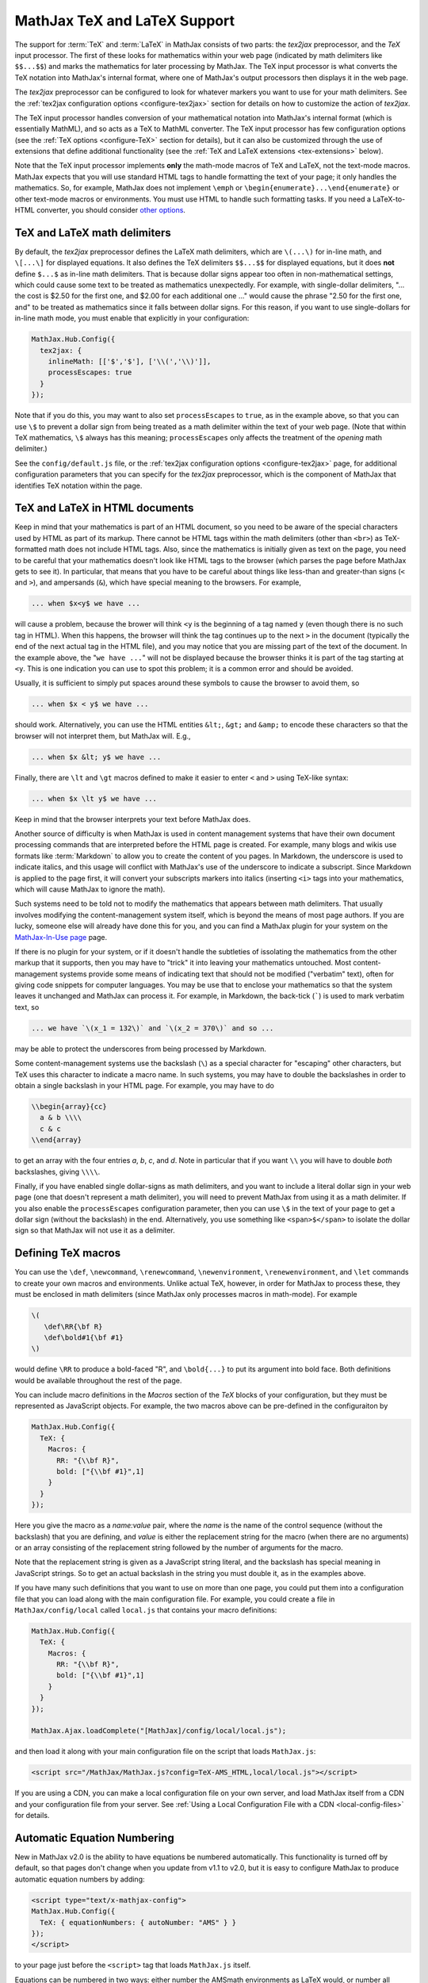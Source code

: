 .. _TeX-support:

*****************************
MathJax TeX and LaTeX Support
*****************************

The support for :term:`TeX` and :term:`LaTeX` in MathJax consists of two
parts: the `tex2jax` preprocessor, and the `TeX` input processor.  The
first of these looks for mathematics within your web page (indicated by
math delimiters like ``$$...$$``) and marks the mathematics for later
processing by MathJax.  The TeX input processor is what converts the TeX
notation into MathJax's internal format, where one of MathJax's output
processors then displays it in the web page.

The `tex2jax` preprocessor can be configured to look for whatever
markers you want to use for your math delimiters.  See the
:ref:`tex2jax configuration options <configure-tex2jax>` section for
details on how to customize the action of `tex2jax`.

The TeX input processor handles conversion of your mathematical
notation into MathJax's internal format (which is essentially MathML),
and so acts as a TeX to MathML converter.  The TeX input processor has
few configuration options (see the :ref:`TeX options
<configure-TeX>` section for details), but it can also be customized
through the use of extensions that define additional functionality
(see the :ref:`TeX and LaTeX extensions <tex-extensions>` below).

Note that the TeX input processor implements **only** the math-mode
macros of TeX and LaTeX, not the text-mode macros.  MathJax expects
that you will use standard HTML tags to handle formatting the text of
your page; it only handles the mathematics.  So, for example, MathJax
does not implement ``\emph`` or
``\begin{enumerate}...\end{enumerate}`` or other text-mode macros or
environments.  You must use HTML to handle such formatting tasks.  If
you need a LaTeX-to-HTML converter, you should consider `other options
<http://www.google.com/search?q=latex+to+html+converter>`_.


TeX and LaTeX math delimiters
=============================

By default, the `tex2jax` preprocessor defines the LaTeX math delimiters, 
which are ``\(...\)`` for in-line math, and ``\[...\]`` for displayed 
equations.  It also defines the TeX delimiters ``$$...$$`` for displayed 
equations, but it does **not** define ``$...$`` as in-line math 
delimiters.  That is because dollar signs appear too often in
non-mathematical settings, which could cause some text to be treated
as mathematics unexpectedly.  For example, with single-dollar
delimiters, "... the cost is $2.50 for the first one, and $2.00 for
each additional one ..." would cause the phrase "2.50 for the first
one, and" to be treated as mathematics since it falls between dollar
signs.  For this reason, if you want to use single-dollars for in-line
math mode, you must enable that explicitly in your configuration:

.. code-block:: javascript

    MathJax.Hub.Config({
      tex2jax: {
        inlineMath: [['$','$'], ['\\(','\\)']],
        processEscapes: true
      }
    });

Note that if you do this, you may want to also set ``processEscapes`` to
``true``, as in the example above, so that you can use ``\$`` to prevent a
dollar sign from being treated as a math delimiter within the text of your
web page.  (Note that within TeX mathematics, ``\$`` always has this
meaning; ``processEscapes`` only affects the treatment of the *opening*
math delimiter.)

See the ``config/default.js`` file, or the :ref:`tex2jax configuration
options <configure-tex2jax>` page, for additional configuration
parameters that you can specify for the `tex2jax` preprocessor,
which is the component of MathJax that identifies TeX notation within
the page.


TeX and LaTeX in HTML documents
===============================

Keep in mind that your mathematics is part of an HTML document, so you
need to be aware of the special characters used by HTML as part of its
markup.  There cannot be HTML tags within the math delimiters (other
than ``<br>``) as TeX-formatted math does not include HTML tags.
Also, since the mathematics is initially given as text on the page,
you need to be careful that your mathematics doesn't look like HTML
tags to the browser (which parses the page before MathJax gets to see
it).  In particular, that means that you have to be careful about
things like less-than and greater-than signs (``<`` and ``>``), and
ampersands (``&``), which have special meaning to the browsers.  For
example,

.. code-block:: latex

	... when $x<y$ we have ...

will cause a problem, because the brower will think ``<y`` is the
beginning of a tag named ``y`` (even though there is no such tag in
HTML).  When this happens, the browser will think the tag continues up
to the next ``>`` in the document (typically the end of the next
actual tag in the HTML file), and you may notice that you are missing
part of the text of the document.  In the example above, the "``we
have ...``" will not be displayed because the browser thinks it is
part of the tag starting at ``<y``.  This is one indication you can
use to spot this problem; it is a common error and should be avoided.

Usually, it is sufficient to simply put spaces around these symbols to
cause the browser to avoid them, so

.. code-block:: latex

	... when $x < y$ we have ...

should work.  Alternatively, you can use the HTML entities ``&lt;``,
``&gt;`` and ``&amp;`` to encode these characters so that the browser
will not interpret them, but MathJax will.  E.g.,

.. code-block:: latex

	  ... when $x &lt; y$ we have ...

Finally, there are ``\lt`` and ``\gt`` macros defined to make it
easier to enter ``<`` and ``>`` using TeX-like syntax:

.. code-block:: latex

        ... when $x \lt y$ we have ...

Keep in mind that the browser interprets your text before MathJax
does.

Another source of difficulty is when MathJax is used in content
management systems that have their own document processing commands
that are interpreted before the HTML page is created.  For example,
many blogs and wikis use formats like :term:`Markdown` to allow you to
create the content of you pages.  In Markdown, the underscore is used
to indicate italics, and this usage will conflict with MathJax's use
of the underscore to indicate a subscript.  Since Markdown is applied
to the page first, it will convert your subscripts markers into
italics (inserting ``<i>`` tags into your mathematics, which will
cause MathJax to ignore the math).

Such systems need to be told not to modify the mathematics that
appears between math delimiters.  That usually involves modifying the
content-management system itself, which is beyond the means of most
page authors.  If you are lucky, someone else will already have done
this for you, and you can find a MathJax plugin for your system on the
`MathJax-In-Use page
<http://www.mathjax.org/community/mathjax-in-use/>`_ page.

If there is no plugin for your system, or if it doesn't handle the
subtleties of issolating the mathematics from the other markup that it
supports, then you may have to "trick" it into leaving your
mathematics untouched.  Most content-management systems provide some
means of indicating text that should not be modified ("verbatim"
text), often for giving code snippets for computer languages.
You may be use that to enclose your mathematics so that the system
leaves it unchanged and MathJax can process it.  For example, in
Markdown, the back-tick (`````) is used to mark verbatim text, so

.. code-block:: latex

    ... we have `\(x_1 = 132\)` and `\(x_2 = 370\)` and so ...

may be able to protect the underscores from being processed by
Markdown.

Some content-management systems use the backslash (``\``) as a special
character for "escaping" other characters, but TeX uses this character
to indicate a macro name.  In such systems, you may have to double the
backslashes in order to obtain a single backslash in your HTML page.
For example, you may have to do

.. code-block:: latex

    \\begin{array}{cc}
      a & b \\\\
      c & c
    \\end{array}

to get an array with the four entries *a*, *b*, *c*, and *d*.  Note in
particular that if you want ``\\`` you will have to double *both*
backslashes, giving ``\\\\``.

Finally, if you have enabled single dollar-signs as math delimiters,
and you want to include a literal dollar sign in your web page (one
that doesn't represent a math delimiter), you will need to prevent
MathJax from using it as a math delimiter.  If you also enable the
``processEscapes`` configuration parameter, then you can use ``\$`` in
the text of your page to get a dollar sign (without the backslash) in
the end.  Alternatively, you use something like
``<span>$</span>`` to isolate the dollar sign so that
MathJax will not use it as a delimiter.


.. _tex-macros:

Defining TeX macros
===================

You can use the ``\def``, ``\newcommand``, ``\renewcommand``,
``\newenvironment``, ``\renewenvironment``, and ``\let`` commands to
create your own macros and environments.  Unlike actual TeX, however,
in order for MathJax to process these, they must be enclosed in math
delimiters (since MathJax only processes macros in math-mode).  For
example

.. code-block:: latex

    \(
       \def\RR{\bf R}
       \def\bold#1{\bf #1}
    \)

would define ``\RR`` to produce a bold-faced "R", and ``\bold{...}``
to put its argument into bold face.  Both definitions would be
available throughout the rest of the page.

You can include macro definitions in the `Macros` section of the `TeX`
blocks of your configuration, but they must be represented as
JavaScript objects.  For example, the two macros above can be
pre-defined in the configuraiton by

.. code-block:: javascript

    MathJax.Hub.Config({
      TeX: {
        Macros: {
	  RR: "{\\bf R}",
	  bold: ["{\\bf #1}",1]
	}
      }
    });

Here you give the macro as a `name:value` pair, where the `name`
is the name of the control sequence (without the backslash) that you
are defining, and `value` is either the replacement string for the
macro (when there are no arguments) or an array consisting of the
replacement string followed by the number of arguments for the macro.

Note that the replacement string is given as a JavaScript string
literal, and the backslash has special meaning in JavaScript strings.
So to get an actual backslash in the string you must double it, as in the examples above.

If you have many such definitions that you want to use on more than
one page, you could put them into a configuration file that you can
load along with the main configuration file.  For example, you could
create a file in ``MathJax/config/local`` called ``local.js`` that
contains your macro definitions:

.. code-block:: javascript

    MathJax.Hub.Config({
      TeX: {
        Macros: {
	  RR: "{\\bf R}",
	  bold: ["{\\bf #1}",1]
	}
      }
    });

    MathJax.Ajax.loadComplete("[MathJax]/config/local/local.js");

and then load it along with your main configuration file on the script
that loads ``MathJax.js``:

.. code-block:: html

    <script src="/MathJax/MathJax.js?config=TeX-AMS_HTML,local/local.js"></script>

If you are using a CDN, you can make a local configuration file on
your own server, and load MathJax itself from a CDN and your
configuration file from your server.  See :ref:`Using a Local
Configuration File with a CDN <local-config-files>` for details.


.. _tex-eq-numbers:

Automatic Equation Numbering
============================

New in MathJax v2.0 is the ability to have equations be numbered
automatically.  This functionality is turned off by default, so 
that pages don't change
when you update from v1.1 to v2.0, but it is easy to configure MathJax
to produce automatic equation numbers by adding:

.. code-block:: html

    <script type="text/x-mathjax-config">
    MathJax.Hub.Config({
      TeX: { equationNumbers: { autoNumber: "AMS" } }
    });
    </script>

to your page just before the ``<script>`` tag that loads
``MathJax.js`` itself.  

Equations can be numbered in two ways: either number the AMSmath
environments as LaTeX would, or number all displayed equations (the
example above uses AMS-style numbering).  Set ``autoNumber`` to
``"all"`` if you want every displayed equation to be numbered.
You can use ``\notag`` or ``\nonumber`` to prevent
individual equations from being numbered, and ``\tag{}`` can be used
to override the usual equation number with your own symbol instead.

Note that the AMS environments come in two forms:  starred and
unstarred.  The unstarred versions produce equation numbers (when
``autoNumber`` is set to ``"AMS"``) and the starred ones don't.  For
example

.. code-block::  latex

    \begin{equation}
       E = mc^2
    \end{equation}

will be numbered, while

.. code-block::  latex

    \begin{equation*}
       e^{\pi i} + 1 = 0
    \end{equation*}

won't be numbered (when ``autoNumber`` is ``"AMS"``).

You can use ``\label`` to give an equation an identifier that you can
use to refer to it later, and then use ``\ref`` or ``\eqref`` within
your document to insert the actual equation number at that location,
as a reference. For example,

.. code-block:: latex

    In equation \eqref{eq:sample}, we find the value of an
    interesting integral:
    
    \begin{equation}
      \int_0^\infty \frac{x^3}{e^x-1}\,dx = \frac{\pi^4}{15}
      \label{eq:sample}
    \end{equation}

includes a labeled equation and a reference to that equation.  Note
that references can come before the corresponding formula as well as
after them.  See the equation numbering links in the `MathJax examples
page <https://github.com/mathjax/MathJax/blob/master/test/examples.html>`_ for
more examples.

You can configure the way that numbers are displayed and how the
references to them are made using parameters in the ``equationNumbers``
block of your ``TeX`` configuration.  See the :ref:`TeX configuration
options <configure-TeX>` page for more details.


.. _tex-extensions:

TeX and LaTeX extensions
========================

While MathJax includes nearly all of the Plain TeX math macros, and
many of the LaTeX macros and environments, not everything is
implemented in the core TeX input processor.  Some less-used commands
are defined in extensions to the TeX processor.  MathJax will load
some extensions automatically when you first use the commands they
implement (for example, the ``\def`` and ``\newcommand`` macros are
implemented in the ``newcommand.js`` extension, but MathJax loads
this extension itself when you use those macros).  Not all extensions
are set up to load automatically, however, so you may need to request
some extensions explicitly yourself.

To enable any of the TeX extensions, simply add the appropriate string
(e.g., ``"AMSmath.js"``) to the `extensions` array in the ``TeX`` block
of your configuration.  If you use one of the combined configuration files,
like ``TeX-AMS_HTML``, this will already include several of the extensions
automatically, but you can include others using a mathjax configuration 
script prior to loading MathJax.  For example

.. code-block:: html

    <script type="text/x-mathjax-config">
      MathJax.Hub.Config({ TeX: { extensions: ["autobold.js"] }});
    </script>
    <script type="text/javascript"
        src="https://example.com/MathJax.js?config=TeX-AMS_HTML">
    </script>

will load the `autobold` TeX extension in addition to those already 
included in the ``TeX-AMS_HTML`` configuration file.

You can also load these extensions from within a math expresion using
the non-standard ``\require{extension}`` macro.  For example

.. code-block:: latex

    \(\require{color}\)

would load the `color` extension into the page.  This way you you can
load extensions into pages that didn't load them in their
configurations (and prevents you from having to load all the
extensions into all pages even if they aren't used).

It is also possible to create a macro that will autoload an extension
when it is first used (under the assumption that the extension will
redefine it to perform its true function).  For example

.. code-block:: html

    <script type="text/x-mathjax-config">
    MathJax.Hub.Register.StartupHook("TeX Jax Ready",function () {
      MathJax.Hub.Insert(MathJax.InputJax.TeX.Definitions.macros,{
        cancel: ["Extension","cancel"],
        bcancel: ["Extension","cancel"],
        xcancel: ["Extension","cancel"],
        cancelto: ["Extension","cancel"]
      });
    });
    </script>

would declare the ``\cancel``, ``\bcancel``, ``\xcancel``, and
``\cancelto`` macros to load the `cancel` extension (where they are
actually defined).  Whichever is used first will cause the extension
to be loaded, redefining all four to their proper values.  Note that
this may be better than loading the extension explicitly, since it
avoids loading the extra file on pages where these macros are *not*
used.  The `sample autoloading macros
<https://github.com/mathjax/MathJax/blob/master/test/sample-autoload.html>`_
example page shows this in action.  The `autoload-all` extension below
defines such macros for *all* the extensions so that if you include
it, MathJax will have access to all the macros it knows about.

The main extensions are described below.


Action
------

The `action` extension gives you access to the MathML ``<maction>``
element.  It defines three new non-standard macros:

.. describe:: \\mathtip{math}{tip}

    Use ``tip`` (in math mode) as tooltip for ``math``.

.. describe:: \\texttip{math}{tip}

    Use ``tip`` (in text mode) as tooltip for ``math``.

.. describe:: \\toggle{math1}{math2}...\\endtoggle

    Show ``math1``, and when clicked, show ``math2``, and so on.
    When the last one is clicked, go back to math1.   

To use this extension in your own configurations, add it to the
`extensions` array in the TeX block.

.. code-block:: javascript

    TeX: {
      extensions: ["action.js"]
    }

This extension is **not** included in any of the combined configurations,
and will not be loaded automatically, so you must include it
explicitly in your configuration if you wish to use these commands.


AMSmath and AMSsymbols
----------------------

The `AMSmath` extension implements AMS math environments and macros, and
the `AMSsymbols` extension implements macros for accessing the AMS symbol
fonts.  These are already included in the combined configuration files that
load the TeX input processor.  To use these extensions in your own
configurations, add them to the `extensions` array in the TeX block.

.. code-block:: javascript

    TeX: {
      extensions: ["AMSmath.js", "AMSsymbols.js", ...]
    }

See the list of control sequences at the end of this document for details
about what commands are implemented in these extensions.

If you are not using one of the combined configuration files, the `AMSmath`
extension will be loaded automatically when you first use one of the math
environments it defines, but you will have to load it explicitly if you
want to use the other macros that it defines.  The `AMSsymbols` extension
is not loaded automatically, so you must include it explicitly if you want
to use the macros it defines.

Both extensions are included in all the combined configuration files
that load the TeX input processor.


AMScd
-----

The `AMScd` extensions implements the `CD` environment for commutative
diagrams.  See the `AMScd guide
<http://www.jmilne.org/not/Mamscd.pdf>`_ for more information on how
to use the `CD` environment.

To use this extension in your own configurations, add it to the
`extensions` array in the TeX block.

.. code-block:: javascript

    TeX: {
      extensions: ["AMScd.js"]
    }

Alternatively, if the extension hasn't been loaded in the
configuration, you can use ``\require{AMScd}`` to load it from within a
TeX expression.  Note that you only need to include this once on the
page, not every time the `CD` environment is used.

This extension is **not** included in any of the combined configurations,
and will not be loaded automatically, so you must include it
explicitly in your configuration if you wish to use these commands.


Autobold
--------

The `autobold` extension adds ``\boldsymbol{...}`` around mathematics that
appears in a section of an HTML page that is in bold.

.. code-block:: javascript

    TeX: {
      extensions: ["autobold.js"]
    }

This extension is **not** loaded by the combined configuration files.


BBox
----

The `bbox` extension defines a new macro for adding background colors,
borders, and padding to your math expressions.

.. describe:: \\bbox[options]{math}

    puts a bounding box around ``math`` using the provided ``options``.
    The options can be one of the following:

    1.  A color name used for the background color.
    2.  A dimension (e.g., ``2px``) to be used as a padding around the
        mathematics (on all sides).
    3.  Style attributes to be applied to the mathematics (e.g.,
        ``border:1px solid red``).
    4.  A combination of these separated by commas.

Here are some examples:

.. code-block:: latex

    \bbox[red]{x+y}      % a red box behind x+y
    \bbox[2pt]{x+1}      % an invisible box around x+y with 2pt of extra space
    \bbox[red,2pt]{x+1}  % a red box around x+y with 2pt of extra space
    \bbox[5px,border:2px solid red]
                         % a 2px red border around the math 5px away

This extension is **not** included in any of the combined configurations,
but it will be loaded automatically, so you do not need to include it
in your `extensions` array.


Begingroup
----------

The `begingroup` extension implements commands that provide a
mechanism for localizing macro defintions so that they are not
permanent.  This is useful if you have a blog site, for example, and
want to isolate changes that your readers make in their comments so
that they don't affect later comments.

It defines two new non-standard macros, ``\begingroup`` and
``\endgroup``, that are used to start and stop a local namespace for
macros.  Any macros that are defined between the ``\begingroup`` and
``\endgroup`` will be removed after the ``\endgroup`` is executed.
For example, if you put ``\(\begingroup\)`` at the top of each reader's
comments and ``\(\endgroup\)`` at the end, then any macros they define
within their response will be removed after it is processed.

In addition to these two macros, the `begingroup` extension defines
the standard ``\global`` and ``\gdef`` control sequences from TeX.
(The ``\let``, ``\def``, ``\newcommand``, and ``\newenvironment``
control sequences are already defined in the core TeX input jax.)

To use this extension in your own configurations, add it to the
`extensions` array in the TeX block.

.. code-block:: javascript

    TeX: {
      extensions: ["begingroup.js"]
    }

This extension is **not** included in any of the combined configurations,
and will not be loaded automatically, so you must include it
explicitly in your configuration if you wish to use these commands.


Cancel
------

The `cancel` extension defines the following macros:

.. describe:: \\cancel{math}

    Strikeout ``math`` from lower left to upper right.

.. describe:: \\bcancel{math}

    Strikeout ``math`` from upper left to lower right.

.. describe:: \\xcancel{math}

    Strikeout ``math`` with an "X".

.. describe:: \\cancelto{value}{math}

    Strikeout ``math`` with an arrow going to ``value``.

To use this extension in your own configurations, add it to the
`extensions` array in the TeX block.

.. code-block:: javascript

    TeX: {
      extensions: ["cancel.js"]
    }

This extension is **not** included in any of the combined configurations,
and will not be loaded automatically, so you must include it
explicitly in your configuration if you wish to use these commands.


Color
-----

The ``\color`` command in the core TeX input jax is not standard in
that it takes the mathematics to be colored as one of its parameters,
whereas the LaTeX ``\color`` command is a switch that changes the
color of everything that follows it.  

The `color` extension changes the ``\color`` command to be compatible
with the LaTeX implementation, and also defines ``\colorbox``,
``\fcolorbox``, and ``\definecolor``, as in the LaTeX color package.
It defines the standard set of colors (Apricot, Aquamarine,
Bittersweet, and so on), and provides the RGB and grey-scale color
spaces in addition to named colors.

To use this extension in your own configurations, add it to the
`extensions` array in the TeX block.

.. code-block:: javascript

    TeX: {
      extensions: ["color.js"]
    }

This extension is **not** included in any of the combined configurations,
and will not be loaded automatically, so you must include it
explicitly in your configuration if you wish to use these commands,
and have ``\color`` be compatible with LaTeX usage.


Enclose
-------

The `enclose` extension gives you access to the MathML ``<menclose>``
element for adding boxes, ovals, strikethroughs, and other marks over
your mathematics.  It defines the following non-standard macro:

.. describe:: \\enclose{notation}[attributes]{math}

    Where ``notation`` is a comma-separated list of MathML
    ``<menclose>`` notations (e.g., ``circle``, ``left``,
    ``updiagonalstrike``, ``longdiv``, etc.), ``attributes`` are
    MathML attribute values allowed on the ``<menclose>`` element
    (e.g., ``mathcolor="red"``, ``mathbackground="yellow"``), and
    ``math`` is the mathematics to be enclosed.

For example

.. code-block:: latex

   \enclose{circle}[mathcolor="red"]{x}
   \enclose{circle}[mathcolor="red"]{\color{black}{x}}
   \enclose{circle,box}{x}
   \enclose{circle}{\enclose{box}{x}}

To use this extension in your own configurations, add it to the
`extensions` array in the TeX block.

.. code-block:: javascript

    TeX: {
      extensions: ["enclose.js"]
    }

This extension is **not** included in any of the combined configurations,
and will not be loaded automatically, so you must include it
explicitly in your configuration if you wish to use these commands.


Extpfeil
--------

The `extpfeil` extension adds more macros for producing extensible
arrows, including ``\xtwoheadrightarrow``, ``\xtwoheadleftarrow``,
``\xmapsto``, ``\xlongequal``, ``\xtofrom``, and a non-standard
``\Newextarrow`` for creating your own extensible arrows.  The latter
has the form

.. describe:: \\Newextarrow{\\cs}{lspace,rspace}{unicode-char}

    where ``\cs`` is the new control sequence name to be defined,
    ``lspace`` and ``rspace`` are integers representing the amount of
    space (in suitably small units) to use at the left and right of
    text that is placed above or below the arrow, and ``unicode-char``
    is a number representing a unicode character position in either
    decimal or hexadecimal notation.

For example

.. code-block:: latex

   \Newextarrow{\xrightharpoonup}{5,10}{0x21C0}

defines an extensible right harpoon with barb up.  Note that MathJax
knows how to stretch only a limited number of characters, so you may
not actually get a stretchy character this way.

To use this extension in your own configurations, add it to the
`extensions` array in the TeX block.

.. code-block:: javascript

    TeX: {
      extensions: ["extpfeil.js"]
    }

This extension is **not** included in any of the combined configurations,
and will not be loaded automatically, so you must include it
explicitly in your configuration if you wish to use these commands.


HTML
----

The `HTML` extension gives you access to some HTML features like
styles, classes, element ID's and clickable links.  It defines the
following non-standard macros:

.. describe:: \\href{url}{math}

    Makes ``math`` be a link to the page given by ``url``.

.. describe:: \\class{name}{math}

    Attaches the CSS class ``name`` to the output associated with
    ``math`` when it is included in the HTML page.  This allows your
    CSS to style the element.

.. describe:: \\cssId{id}{math}

    Attaches an id attribute with value ``id`` to the output
    associated with ``math`` when it is included in the HTML page.
    This allows your CSS to style the element, or your javascript to
    locate it on the page.

.. describe:: \\style{css}{math}

    Adds the give ``css`` declarations to the element associated with
    ``math``.

For example:

.. code-block:: latex

    x \href{why-equal.html}{=} y^2 + 1
    
    (x+1)^2 = \class{hidden}{(x+1)(x+1)}

    (x+1)^2 = \cssId{step1}{\style{visibility:hidden}{(x+1)(x+1)}}

This extension is **not** included in any of the combined configurations,
but it will be loaded automatically when any of these macros is used,
so you do not need to include it explicitly in your configuration.


mhchem
------

The `mhchem` extensions implements the ``\ce``, ``\cf``, and ``\cee``
chemical equation macros of the LaTeX `mhchem` package.  See the
`mhchem CPAN page <http://www.ctan.org/pkg/mhchem>`_ for more
information and a link to the documentation for `mhchem`.

For example

.. code-block:: latex

    \ce{C6H5-CHO}
    \ce{$A$ ->[\ce{+H2O}] $B$}
    \ce{SO4^2- + Ba^2+ -> BaSO4 v}

To use this extension in your own configurations, add it to the
`extensions` array in the TeX block.

.. code-block:: javascript

    TeX: {
      extensions: ["mhchem.js"]
    }

This extension is **not** included in any of the combined configurations,
and will not be loaded automatically, so you must include it
explicitly in your configuration if you wish to use these commands.


noErrors
--------

The `noErrors` extension prevents TeX error messages from being
displayed and shows the original TeX code instead.  You can configure
whether the dollar signs are shown or not for in-line math, and
whether to put all the TeX on one line or use multiple lines (if the
original text contained line breaks).

This extension is loaded by all the combined configuration files that
include the TeX input processor.  To enable the `noErrors` extension in
your own configuration, or to modify its parameters, add something like the
following to your :meth:`MathJax.Hub.Config()` call:

.. code-block:: javascript
 
    TeX: {
      extensions: ["noErrors.js"],
      noErrors: {
        inlineDelimiters: ["",""],   // or ["$","$"] or ["\\(","\\)"]
        multiLine: true,             // false for TeX on all one line
        style: {
          "font-size":   "90%",
          "text-align":  "left",
          "color":       "black",
          "padding":     "1px 3px",
          "border":      "1px solid"
          // add any additional CSS styles that you want
          //  (be sure there is no extra comma at the end of the last item)
        }
      }
    }
 
Display-style math is always shown in multi-line format, and without
delimiters, as it will already be set off in its own centered
paragraph, like standard display mathematics.

The default settings place the invalid TeX in a multi-line box with a
black border. If you want it to look as though the TeX is just part of
the paragraph, use

.. code-block:: javascript

    TeX: {
      noErrors: {
        inlineDelimiters: ["$","$"],   // or ["",""] or ["\\(","\\)"]
        multiLine: false,
        style: {
          "font-size": "normal",
          "border": ""
        }
      }
    }
  
You may also wish to set the font family or other CSS values here.

If you are using a combined configuration file that loads the TeX
input processor, it will also load the `noErrors` extension
automatically.  If you want to disable the `noErrors` extension so
that you receive the normal TeX error messages, use the following
configuration:

.. code-block:: javascript

    TeX: { noErrors: { disabled: true } }
  
Any math that includes errors will be replaced by an error message
indicating what went wrong.


noUndefined
-----------

The `noUndefined` extension causes undefined control sequences to be
shown as their macro names rather than generating error messages. So
``$X_{\xxx}$`` would display as an "X" with a subscript consisting of the
text ``\xxx`` in red.

This extension is loaded by all the combined configuration files that
include the TeX input processor.  To enable the `noUndefined` extension 
in your own configuration, or to modify its parameters, add something like 
the following to your :meth:`MathJax.Hub.Config()` call:

.. code-block:: javascript

    TeX: {
      extensions: ["noUndefined.js"],
      noUndefined: {
        attributes: {
          mathcolor: "red",
          mathbackground: "#FFEEEE",
          mathsize: "90%"
        }
      }
    }

The ``attributes`` setting specifies attributes to apply to the
``mtext`` element that encodes the name of the undefined macro.  The
default values set ``mathcolor`` to ``"red"``, but do not set any
other attributes.  This example sets the background to a light pink,
and reduces the font size slightly.

If you are using a combined configuration file that loads the TeX
input processor, it will also load the `noUndefined` extension
automatically.  If you want to disable the `noUndefined` extension so
that you receive the normal TeX error messages for undefined macros,
use the following configuration:

.. code-block:: javascript

    TeX: { noUndefined: { disabled: true } }
  
Any math that includes an undefined control sequence name will be
replaced by an error message indicating what name was undefined.


Unicode support
---------------

The `unicode` extension implements a ``\unicode{}`` extension to TeX
that allows arbitrary unicode code points to be entered in your
mathematics.  You can specify the height and depth of the character
(the width is determined by the browser), and the default font from
which to take the character.
  
Examples:

.. code-block:: latex 

    \unicode{65}                        % the character 'A'
    \unicode{x41}                       % the character 'A'
    \unicode[.55,0.05]{x22D6}           % less-than with dot, with height .55em and depth 0.05em
    \unicode[.55,0.05][Geramond]{x22D6} % same taken from Geramond font
    \unicode[Garamond]{x22D6}           % same, but with default height, depth of .8em,.2em
    
Once a size and font are provided for a given unicode point, they need
not be specified again in subsequent ``\unicode{}`` calls for that
character.

The result of ``\unicode{...}`` will have TeX class `ORD` (i.e., it
will act like a variable).  Use ``\mathbin{...}``, ``\mathrel{...}``,
etc., to specify a different class.

Note that a font list can be given in the ``\unicode{}`` macro, but
Internet Explorer has a buggy implementation of the ``font-family``
CSS attribute where it only looks in the first font in the list that
is actually installed on the system, and if the required glyph is not
in that font, it does not look at later fonts, but goes directly to
the default font as set in the `Internet-Options/Font` panel.  For
this reason, the default font list for the ``\unicode{}`` macro is
``STIXGeneral, 'Arial Unicode MS'``, so if the user has :term:`STIX`
fonts, the symbol will be taken from that (almost all the symbols are
in `STIXGeneral`), otherwise MathJax tries `Arial Unicode MS`.

The `unicode` extension is loaded automatically when you first use the
``\unicode{}`` macro, so you do not need to add it to the `extensions`
array.  You can configure the extension as follows:

.. code-block:: javascript

    TeX: {
      unicode: {
        fonts: "STIXGeneral, 'Arial Unicode MS'"
      }
    }


Autoload-all
------------

The `autoload-all` extension predefines all the macros from the
extensions above so that they autoload the extensions when first
used.  A number of macros already do this, e.g., ``\unicode``, but
this extension defines the others to do the same.  That way MathJax
will have access to all the macros that it knows about.

To use this extension in your own configurations, add it to the
`extensions` array in the TeX block.

.. code-block:: javascript

    TeX: {
      extensions: ["autoload-all.js"]
    }

This extension is **not** included in any of the combined configurations,
and will not be loaded automatically, so you must include it
explicitly in your configuration if you wish to use these commands.

Note that `autoload-all` redefines ``\color`` to be the one from the
`color` extension (the LaTeX-compatible one rather than the
non-standard MathJax version).  This is because ``\colorbox`` and
``\fcolorbox`` autoload the `color` extension, which will cause
``\color`` to be redefined, and so for consistency, ``\color`` is
redefined immediately.

If you wish to retain the original definition of ``\color``, then use
the following

.. code-block:: html

    <script type="text/x-mathjax-config">
    MathJax.Hub.Config({
      TeX: { extensions: ["autoload-all.js"] }
    });
    MathJax.Hub.Register.StartupHook("TeX autoload-all Ready", function () {
      var MACROS = MathJax.InputJax.TeX.Definitions.macros;
      MACROS.color = "Color";
      delete MACROS.colorbox;
      delete MACROS.fcolorbox;
    });
    </script>


.. _tex-commands:

Supported LaTeX commands
========================

This is a long list of the TeX macros supported by MathJax.  If the
macro is defined in an extension, the name of the extension follows
the macro name.  If the extension is in brackets, the extension will
be loaded automatically when the macro or environment is first used.

More complete details about how to use these macros, with examples and
explanations, is available at Carol Fisher's `TeX Commands Available
in MathJax
<http://www.onemathematicalcat.org/MathJaxDocumentation/TeXSyntax.htm>`_ page.

Symbols
-------
    
.. code-block:: latex

    #
    %
    &
    ^
    _
    {
    }
    ~
    '

    \   (backslash-space)
    \!
    \#
    \$
    \%
    \&
    \,
    \:
    \;
    \>
    \\
    \_
    \{
    \|
    \}
   
A
-

.. code-block:: latex
    
    \above
    \abovewithdelims
    \acute
    \aleph
    \alpha
    \amalg
    \And
    \angle
    \approx
    \approxeq               AMSsymbols
    \arccos
    \arcsin
    \arctan
    \arg
    \array
    \Arrowvert
    \arrowvert
    \ast
    \asymp
    \atop
    \atopwithdelims

B
-

.. code-block:: latex
    
    \backepsilon            AMSsymbols
    \backprime              AMSsymbols
    \backsim                AMSsymbols
    \backsimeq              AMSsymbols
    \backslash
    \backslash
    \bar
    \barwedge               AMSsymbols
    \Bbb
    \Bbbk                   AMSsymbols
    \bbox                  [bbox]
    \bcancel                cancel
    \because                AMSsymbols
    \begin
    \begingroup             begingroup      non-standard
    \beta
    \beth                   AMSsymbols
    \between                AMSsymbols
    \bf
    \Big
    \big
    \bigcap
    \bigcirc
    \bigcup
    \Bigg
    \bigg
    \Biggl
    \biggl
    \Biggm
    \biggm
    \Biggr
    \biggr
    \Bigl
    \bigl
    \Bigm
    \bigm
    \bigodot
    \bigoplus
    \bigotimes
    \Bigr
    \bigr
    \bigsqcup
    \bigstar                AMSsymbols
    \bigtriangledown
    \bigtriangleup
    \biguplus
    \bigvee
    \bigwedge
    \binom                  AMSmath
    \blacklozenge           AMSsymbols
    \blacksquare            AMSsymbols
    \blacktriangle          AMSsymbols
    \blacktriangledown      AMSsymbols
    \blacktriangleleft      AMSsymbols
    \blacktriangleright     AMSsymbols
    \bmod
    \boldsymbol            [boldsymbol]
    \bot
    \bowtie
    \Box                    AMSsymbols
    \boxdot                 AMSsymbols
    \boxed                  AMSmath
    \boxminus               AMSsymbols
    \boxplus                AMSsymbols
    \boxtimes               AMSsymbols
    \brace
    \bracevert
    \brack
    \breve
    \buildrel
    \bullet
    \Bumpeq                 AMSsymbols
    \bumpeq                 AMSsymbols

C
-

.. code-block:: latex
    
    \cal
    \cancel                 cancel
    \cancelto               cancel
    \cap
    \Cap                    AMSsymbols
    \cases
    \cdot
    \cdotp
    \cdots
    \ce                     mhchem
    \cee                    mhchem
    \centerdot              AMSsymbols
    \cf                     mhchem
    \cfrac                  AMSmath
    \check
    \checkmark              AMSsymbols
    \chi
    \choose
    \circ
    \circeq                 AMSsymbols
    \circlearrowleft        AMSsymbols
    \circlearrowright       AMSsymbols
    \circledast             AMSsymbols
    \circledcirc            AMSsymbols
    \circleddash            AMSsymbols
    \circledR               AMSsymbols
    \circledS               AMSsymbols
    \class                 [HTML]           non-standard
    \clubsuit
    \colon
    \color                  color
    \colorbox               color
    \complement             AMSsymbols
    \cong
    \coprod
    \cos
    \cosh
    \cot
    \coth
    \cr
    \csc
    \cssId                 [HTML]           non-standard
    \cup
    \Cup                    AMSsymbols
    \curlyeqprec            AMSsymbols
    \curlyeqsucc            AMSsymbols
    \curlyvee               AMSsymbols
    \curlywedge             AMSsymbols
    \curvearrowleft         AMSsymbols
    \curvearrowright        AMSsymbols

D
-

.. code-block:: latex
    
    \dagger
    \daleth                 AMSsymbols
    \dashleftarrow          AMSsymbols
    \dashrightarrow         AMSsymbols
    \dashv
    \dbinom                 AMSmath
    \ddagger
    \ddddot                 AMSmath
    \dddot                  AMSmath
    \ddot
    \ddots
    \DeclareMathOperator    AMSmath
    \definecolor            color
    \def                   [newcommand]
    \deg
    \Delta
    \delta
    \det
    \dfrac                  AMSmath
    \diagdown               AMSsymbols
    \diagup                 AMSsymbols
    \diamond
    \Diamond                AMSsymbols
    \diamondsuit
    \digamma                AMSsymbols
    \dim
    \displaylines
    \displaystyle
    \div
    \divideontimes          AMSsymbols
    \dot
    \doteq
    \Doteq                  AMSsymbols
    \doteqdot               AMSsymbols
    \dotplus                AMSsymbols
    \dots
    \dotsb
    \dotsc
    \dotsi
    \dotsm
    \dotso
    \doublebarwedge         AMSsymbols
    \doublecap              AMSsymbols
    \doublecup              AMSsymbols
    \Downarrow
    \downarrow
    \downdownarrows         AMSsymbols
    \downharpoonleft        AMSsymbols
    \downharpoonright       AMSsymbols

E
-

.. code-block:: latex
    
    \ell
    \emptyset
    \enclose                enclose         non-standard
    \end
    \endgroup               begingroup      non-standard
    \enspace
    \epsilon
    \eqalign
    \eqalignno
    \eqcirc                 AMSsymbols
    \eqref                 [AMSmath]
    \eqsim                  AMSsymbols
    \eqslantgtr             AMSsymbols
    \eqslantless            AMSsymbols
    \equiv
    \eta
    \eth                    AMSsymbols
    \exists
    \exp

F
-

.. code-block:: latex
    
    \fallingdotseq          AMSsymbols
    \fbox
    \fcolorbox              color
    \Finv                   AMSsymbols
    \flat
    \forall
    \frac
    \frac                   AMSmath
    \frak
    \frown

G
-

.. code-block:: latex
    
    \Game                   AMSsymbols
    \Gamma
    \gamma
    \gcd
    \gdef                   begingroup
    \ge
    \genfrac                AMSmath
    \geq
    \geqq                   AMSsymbols
    \geqslant               AMSsymbols
    \gets
    \gg
    \ggg                    AMSsymbols
    \gggtr                  AMSsymbols
    \gimel                  AMSsymbols
    \global                 begingroup
    \gnapprox               AMSsymbols
    \gneq                   AMSsymbols
    \gneqq                  AMSsymbols
    \gnsim                  AMSsymbols
    \grave
    \gt
    \gt
    \gtrapprox              AMSsymbols
    \gtrdot                 AMSsymbols
    \gtreqless              AMSsymbols
    \gtreqqless             AMSsymbols
    \gtrless                AMSsymbols
    \gtrsim                 AMSsymbols
    \gvertneqq              AMSsymbols

H
-

.. code-block:: latex
    
    \hat
    \hbar
    \hbox
    \hdashline
    \heartsuit
    \hline
    \hom
    \hookleftarrow
    \hookrightarrow
    \hphantom
    \href                  [HTML]
    \hskip
    \hslash                 AMSsymbols
    \hspace
    \Huge
    \huge
    \idotsint               AMSmath

I
-

.. code-block:: latex
    
    \iff
    \iiiint                 AMSmath
    \iiint
    \iint
    \Im
    \imath
    \impliedby              AMSsymbols
    \implies                AMSsymbols
    \in
    \inf
    \infty
    \injlim                 AMSmath
    \int
    \intercal               AMSsymbols
    \intop
    \iota
    \it

J
-

.. code-block:: latex
    
    \jmath
    \Join                   AMSsymbols

K
-

.. code-block:: latex
    
    \kappa
    \ker
    \kern

L
-

.. code-block:: latex
    
    \label                 [AMSmath]
    \Lambda
    \lambda
    \land
    \langle
    \LARGE
    \Large
    \large
    \LaTeX
    \lbrace
    \lbrack
    \lceil
    \ldotp
    \ldots
    \le
    \leadsto                AMSsymbols
    \left
    \Leftarrow
    \leftarrow
    \leftarrowtail          AMSsymbols
    \leftharpoondown
    \leftharpoonup
    \leftleftarrows         AMSsymbols
    \Leftrightarrow
    \leftrightarrow
    \leftrightarrows        AMSsymbols
    \leftrightharpoons      AMSsymbols
    \leftrightsquigarrow    AMSsymbols
    \leftroot
    \leftthreetimes         AMSsymbols
    \leq
    \leqalignno
    \leqq                   AMSsymbols
    \leqslant               AMSsymbols
    \lessapprox             AMSsymbols
    \lessdot                AMSsymbols
    \lesseqgtr              AMSsymbols
    \lesseqqgtr             AMSsymbols
    \lessgtr                AMSsymbols
    \lesssim                AMSsymbols
    \let                   [newcommand]
    \lfloor
    \lg
    \lgroup
    \lhd                    AMSsymbols
    \lim
    \liminf
    \limits
    \limsup
    \ll
    \llap
    \llcorner               AMSsymbols
    \Lleftarrow             AMSsymbols
    \lll                    AMSsymbols
    \llless                 AMSsymbols
    \lmoustache
    \ln
    \lnapprox               AMSsymbols
    \lneq                   AMSsymbols
    \lneqq                  AMSsymbols
    \lnot
    \lnsim                  AMSsymbols
    \log
    \Longleftarrow
    \longleftarrow
    \Longleftrightarrow
    \longleftrightarrow
    \longmapsto
    \Longrightarrow
    \longrightarrow
    \looparrowleft          AMSsymbols
    \looparrowright         AMSsymbols
    \lor
    \lower
    \lozenge                AMSsymbols
    \lrcorner               AMSsymbols
    \Lsh                    AMSsymbols
    \lt
    \lt
    \ltimes                 AMSsymbols
    \lVert                  AMSmath
    \lvert                  AMSmath
    \lvertneqq              AMSsymbols

M
-

.. code-block:: latex
    
    \maltese                AMSsymbols
    \mapsto
    \mathbb
    \mathbf
    \mathbin
    \mathcal
    \mathchoice            [mathchoice]
    \mathclose
    \mathfrak
    \mathinner
    \mathit
    \mathop
    \mathopen
    \mathord
    \mathpunct
    \mathrel
    \mathring               AMSmath
    \mathrm
    \mathscr
    \mathsf
    \mathstrut
    \mathtip                action          non-standard
    \mathtt
    \matrix
    \max
    \mbox
    \measuredangle          AMSsymbols
    \mho                    AMSsymbols
    \mid
    \middle
    \min
    \mit
    \mkern
    \mmlToken                               non-standard
    \mod
    \models
    \moveleft
    \moveright
    \mp
    \mskip
    \mspace
    \mu
    \multimap               AMSsymbols

N
-

.. code-block:: latex
    
    \nabla
    \natural
    \ncong                  AMSsymbols
    \ne
    \nearrow
    \neg
    \negmedspace            AMSmath
    \negthickspace          AMSmath
    \negthinspace
    \neq
    \newcommand            [newcommand]
    \newenvironment        [newcommand]
    \Newextarrow            extpfeil
    \newline
    \nexists                AMSsymbols
    \ngeq                   AMSsymbols
    \ngeqq                  AMSsymbols
    \ngeqslant              AMSsymbols
    \ngtr                   AMSsymbols
    \ni
    \nLeftarrow             AMSsymbols
    \nleftarrow             AMSsymbols
    \nLeftrightarrow        AMSsymbols
    \nleftrightarrow        AMSsymbols
    \nleq                   AMSsymbols
    \nleqq                  AMSsymbols
    \nleqslant              AMSsymbols
    \nless                  AMSsymbols
    \nmid                   AMSsymbols
    \nobreakspace           AMSmath
    \nolimits
    \normalsize
    \not
    \notag                 [AMSmath]
    \notin
    \nparallel              AMSsymbols
    \nprec                  AMSsymbols
    \npreceq                AMSsymbols
    \nRightarrow            AMSsymbols
    \nrightarrow            AMSsymbols
    \nshortmid              AMSsymbols
    \nshortparallel         AMSsymbols
    \nsim                   AMSsymbols
    \nsubseteq              AMSsymbols
    \nsubseteqq             AMSsymbols
    \nsucc                  AMSsymbols
    \nsucceq                AMSsymbols
    \nsupseteq              AMSsymbols
    \nsupseteqq             AMSsymbols
    \ntriangleleft          AMSsymbols
    \ntrianglelefteq        AMSsymbols
    \ntriangleright         AMSsymbols
    \ntrianglerighteq       AMSsymbols
    \nu
    \nVDash                 AMSsymbols
    \nVdash                 AMSsymbols
    \nvDash                 AMSsymbols
    \nvdash                 AMSsymbols
    \nwarrow

O
-

.. code-block:: latex
    
    \odot
    \oint
    \oldstyle
    \Omega
    \omega
    \omicron
    \ominus
    \operatorname           AMSmath
    \oplus
    \oslash
    \otimes
    \over
    \overbrace
    \overleftarrow
    \overleftrightarrow
    \overline
    \overrightarrow
    \overset
    \overwithdelims
    \owns

P
-

.. code-block:: latex
    
    \parallel
    \partial
    \perp
    \phantom
    \Phi
    \phi
    \Pi
    \pi
    \pitchfork              AMSsymbols
    \pm
    \pmatrix
    \pmb
    \pmod
    \pod
    \Pr
    \prec
    \precapprox             AMSsymbols
    \preccurlyeq            AMSsymbols
    \preceq
    \precnapprox            AMSsymbols
    \precneqq               AMSsymbols
    \precnsim               AMSsymbols
    \precsim                AMSsymbols
    \prime
    \prod
    \projlim                AMSmath
    \propto
    \Psi
    \psi

Q
-

.. code-block:: latex
    
    \qquad
    \quad

R
-

.. code-block:: latex
    
    \raise
    \rangle
    \rbrace
    \rbrack
    \rceil
    \Re
    \ref                   [AMSmath]
    \renewcommand          [newcommand]
    \renewenvironment      [newcommand]
    \require                               non-standard
    \restriction            AMSsymbols
    \rfloor
    \rgroup
    \rhd                    AMSsymbols
    \rho
    \right
    \Rightarrow
    \rightarrow
    \rightarrowtail         AMSsymbols
    \rightharpoondown
    \rightharpoonup
    \rightleftarrows        AMSsymbols
    \rightleftharpoons
    \rightleftharpoons      AMSsymbols
    \rightrightarrows       AMSsymbols
    \rightsquigarrow        AMSsymbols
    \rightthreetimes        AMSsymbols
    \risingdotseq           AMSsymbols
    \rlap
    \rm
    \rmoustache
    \root
    \Rrightarrow            AMSsymbols
    \Rsh                    AMSsymbols
    \rtimes                 AMSsymbols
    \Rule                                  non-standard
    \rVert                  AMSmath
    \rvert                  AMSmath

S
-

.. code-block:: latex
    
    \S
    \scr
    \scriptscriptstyle
    \scriptsize
    \scriptstyle
    \searrow
    \sec
    \setminus
    \sf
    \sharp
    \shortmid               AMSsymbols
    \shortparallel          AMSsymbols
    \shoveleft              AMSmath
    \shoveright             AMSmath
    \sideset                AMSmath
    \Sigma
    \sigma
    \sim
    \simeq
    \sin
    \sinh
    \skew
    \small
    \smallfrown             AMSsymbols
    \smallint
    \smallsetminus          AMSsymbols
    \smallsmile             AMSsymbols
    \smash
    \smile
    \Space
    \space
    \spadesuit
    \sphericalangle         AMSsymbols
    \sqcap
    \sqcup
    \sqrt
    \sqsubset               AMSsymbols
    \sqsubseteq
    \sqsupset               AMSsymbols
    \sqsupseteq
    \square                 AMSsymbols
    \stackrel
    \star
    \strut
    \style                 [HTML]          non-stanard
    \subset
    \Subset                 AMSsymbols
    \subseteq
    \subseteqq              AMSsymbols
    \subsetneq              AMSsymbols
    \subsetneqq             AMSsymbols
    \substack               AMSmath
    \succ
    \succapprox             AMSsymbols
    \succcurlyeq            AMSsymbols
    \succeq
    \succnapprox            AMSsymbols
    \succneqq               AMSsymbols
    \succnsim               AMSsymbols
    \succsim                AMSsymbols
    \sum
    \sup
    \supset
    \Supset                 AMSsymbols
    \supseteq
    \supseteqq              AMSsymbols
    \supsetneq              AMSsymbols
    \supsetneqq             AMSsymbols
    \surd
    \swarrow

T
-

.. code-block:: latex
    
    \tag                   [AMSmath]
    \tan
    \tanh
    \tau
    \tbinom                 AMSmath
    \TeX
    \text
    \textbf
    \textit
    \textrm
    \textstyle
    \texttip                action         non-standard
    \tfrac                  AMSmath
    \therefore              AMSsymbols
    \Theta
    \theta
    \thickapprox            AMSsymbols
    \thicksim               AMSsymbols
    \thinspace
    \tilde
    \times
    \tiny
    \Tiny                                  non-standard
    \to
    \toggle                 action         non-standard
    \top
    \triangle
    \triangledown           AMSsymbols
    \triangleleft
    \trianglelefteq         AMSsymbols
    \triangleq              AMSsymbols
    \triangleright
    \trianglerighteq        AMSsymbols
    \tt
    \twoheadleftarrow       AMSsymbols
    \twoheadrightarrow      AMSsymbols

U
-

.. code-block:: latex
    
    \ulcorner               AMSsymbols
    \underbrace
    \underleftarrow
    \underleftrightarrow
    \underline
    \underrightarrow
    \underset
    \unicode               [unicode]       non-standard
    \unlhd                  AMSsymbols
    \unrhd                  AMSsymbols
    \Uparrow
    \uparrow
    \Updownarrow
    \updownarrow
    \upharpoonleft          AMSsymbols
    \upharpoonright         AMSsymbols
    \uplus
    \uproot
    \Upsilon
    \upsilon
    \upuparrows             AMSsymbols
    \urcorner               AMSsymbols

V
-

.. code-block:: latex
    
    \varDelta               AMSsymbols
    \varepsilon
    \varGamma               AMSsymbols
    \varinjlim              AMSmath
    \varkappa               AMSsymbols
    \varLambda              AMSsymbols
    \varliminf              AMSmath
    \varlimsup              AMSmath
    \varnothing             AMSsymbols
    \varOmega               AMSsymbols
    \varphi
    \varPhi                 AMSsymbols
    \varpi
    \varPi                  AMSsymbols
    \varprojlim             AMSmath
    \varpropto              AMSsymbols
    \varPsi                 AMSsymbols
    \varrho
    \varsigma
    \varSigma               AMSsymbols
    \varsubsetneq           AMSsymbols
    \varsubsetneqq          AMSsymbols
    \varsupsetneq           AMSsymbols
    \varsupsetneqq          AMSsymbols
    \vartheta
    \varTheta               AMSsymbols
    \vartriangle            AMSsymbols
    \vartriangleleft        AMSsymbols
    \vartriangleright       AMSsymbols
    \varUpsilon             AMSsymbols
    \varXi                  AMSsymbols
    \vcenter
    \vdash
    \Vdash                  AMSsymbols
    \vDash                  AMSsymbols
    \vdots
    \vec
    \vee
    \veebar                 AMSsymbols
    \verb                  [verb]
    \Vert
    \vert
    \vphantom
    \Vvdash                 AMSsymbols

W
-

.. code-block:: latex
    
    \wedge
    \widehat
    \widetilde
    \wp
    \wr

X
-

.. code-block:: latex
    
    \Xi
    \xi
    \xcancel                cancel
    \xleftarrow             AMSmath
    \xlongequal             extpfeil
    \xmapsto                extpfeil
    \xrightarrow            AMSmath
    \xtofrom                extpfeil
    \xtwoheadleftarrow      extpfeil
    \xtwoheadrightarrow     extpfeil

Y
-

.. code-block:: latex
    
    \yen                    AMSsymbols

Z
-

.. code-block:: latex
    
    \zeta


Environments
------------

LaTeX environments of the form ``\begin{XXX} ... \end{XXX}`` are
provided where ``XXX`` is one of the following:

.. code-block:: latex

    align		   [AMSmath]
    align*		   [AMSmath]
    alignat		   [AMSmath]
    alignat*		   [AMSmath]
    aligned		   [AMSmath]
    alignedat		   [AMSmath]
    array

    Bmatrix
    bmatrix

    cases
    CD                      AMSmath

    eqnarray
    eqnarray*
    equation
    equation*

    gather		   [AMSmath]
    gather*		   [AMSmath]
    gathered		   [AMSmath]

    matrix
    multline		   [AMSmath]
    multline*		   [AMSmath]

    pmatrix

    smallmatrix		    AMSmath
    split		   [AMSmath]
    subarray		    AMSmath

    Vmatrix
    vmatrix
